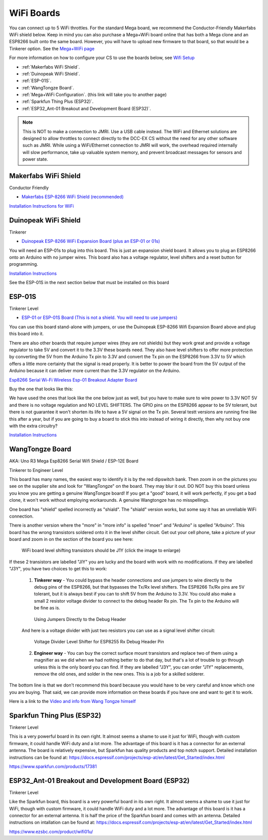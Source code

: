 ************
WiFi Boards
************

You can connect up to 5 WiFi throttles. For the standard Mega board, we recommend the Conductor-Friendly Makerfabs WiFi shield below. Keep in mind you can also purchase a Mega+WiFi board online that has both a Mega clone and an ESP8266 built onto the same board. However, you will have to upload new firmware to that board, so that would be a Tinkerer option. See the `Mega+WiFi page <../../advanced-setup/supported-microcontrollers/wif-mega.html>`_

For more information on how to configure your CS to use the boards below, see `Wifi Setup <../../get-started/wifi-setup.html>`_

- :ref:`Makerfabs WiFi Shield`.
- :ref:`Duinopeak WiFi Shield`.
- :ref:`ESP-01S`.
- :ref:`WangTongze Board`.
- :ref:`Mega+WiFi Configuration`. (this link will take you to another page)
- :ref:`Sparkfun Thing Plus (ESP32)`.
- :ref:`ESP32_Ant-01 Breakout and Development Board (ESP32)`.

.. NOTE:: This is NOT to make a connection to JMRI. Use a USB cable instead. The WiFi and Ethernet solutions are designed to allow throttles to connect directly to the DCC-EX CS without the need for any other software such as JMRI. While using a WiFi/Ethernet connection to JMRI will work, the overhead required internally will slow performance, take up valuable system memory, and prevent broadcast messages for sensors and power state.

Makerfabs WiFi Shield
======================

Conductor Friendly

* `Makerfabs ESP-8266 WiFi Shield (recommended) <https://www.makerfabs.com/esp8266-wifi-shield.html>`_

.. image:: ../../_static/images/wifi_jumpers1.jpg
   :alt: Makerfabs ESP-8266 WiFi Shield
   :scale: 70%


`Installation Instructions for WiFi <../../get-started/wifi-setup.html>`_

Duinopeak WiFi Shield
======================

Tinkerer

* `Duinopeak ESP-8266 WiFi Expansion Board (plus an ESP-01 or 01s) <https://usa.banggood.com/Duinopeak-ESP8266-ESP-01-WiFi-Expansion-Board-Shield-Without-ESP8266-Module-p-1391961.html?cur_warehouse=CN>`_

.. image:: ../../_static/images/duinopeak.jpg
   :alt: Duinopeak ESP-8266 WiFi Shield
   :scale: 60%

You will need an ESP-01s to plug into this board. This is just an expansion shield board. It allows you to plug an ESP8266 onto an Arduino with no jumper wires. This board also has a voltage regulator, level shifters and a reset button for programming.

`Installation Instructions <../../get-started/wifi-setup.html>`_

See the ESP-01S in the next section below that must be installed on this board


ESP-01S
=========

Tinkerer Level

* `ESP-01 or ESP-01S Board (This is not a shield. You will need to use jumpers) <https://www.amzn.com/B00O34AGSU/>`_

.. image:: ../../_static/images/esp-01s_2.jpg
   :alt: ESP-01S
   :scale: 60%

You can use this board stand-alone with jumpers, or use the Duinopeak ESP-8266 Wifi Expansion Board above and plug this board into it. 

There are also other boards that require jumper wires (they are not shields) but they work great and provide a voltage regulator to take 5V and convert it to the 3.3V these boards need. They also have level shifters to offer more protection by converting the 5V from the Arduino Tx pin to 3.3V and convert the Tx pin on the ESP8266 from 3.3V to 5V which offers a little more certainty that the signal is read properly. It is better to power the board from the 5V output of the Arduino because it can deliver more current than the 3.3V regulator on the Arduino.

`Esp8266 Serial Wi-Fi Wireless Esp-01 Breakout Adapter Board <https://www.aliexpress.com/i/32842569436.html>`_

Buy the one that looks like this:

.. image:: ../../_static/images/esp_breakout2.jpg
   :alt: ESP8266 Breakout Board
   :scale: 25%

We have used the ones that look like the one below just as well, but you have to make sure to wire power to 3.3V NOT 5V and there is no voltage regulation and NO LEVEL SHIFTERS. The GPIO pins on the ESP8266 appear to be 5V tolerant, but there is not guarantee it won't shorten its life to have a 5V signal on the Tx pin. Several testt versions are running fine like this after a year, but if you are going to buy a board to stick this into instead of wiring it directly, then why not buy one with the extra circuitry? 

.. image:: ../../_static/images/esp_breakout1.jpg
   :alt: ESP8266 Breakout Board
   :scale: 25%



`Installation Instructions <../../get-started/wifi-setup.html>`_

WangTongze Board 
==================

AKA: Uno R3 Mega Esp8266 Serial Wifi Shield / ESP-12E Board

Tinkerer to Engineer Level

.. image:: ../../_static/images/wifi/wangtongze_wifi_board.jpg
   :alt: ESP-01S
   :scale: 60%

This board has many names, the easiest way to identify it is by the red dipswitch bank. Then zoom in on the pictures you see on the supplier site and look for "WangTongze" on the board. They may blur it out. DO NOT buy this board unless you know you are getting a genuine WangTongze board! If you get a "good" board, it will work perfectly, if you get a bad clone, it won't work without employing workarounds. A genuine Wangtongze has no misspellings.

One board has "shield" spelled incorrectly as "shiald". The "shiald" version works, but some say it has an unreliable WiFi connection. 

There is another version where the "more" in "more info" is spelled "moer" and "Arduino" is spelled "Arbuino". This board has the wrong transistors soldered onto it in the level shifter circuit. Get out your cell phone, take a picture of your board and zoom in on the section of the board you see here:

.. figure:: ../../_static/images/wifi/wangtongze_transistors.png
   :alt: Wangongze level shifter transistors
   :class: with-shadow
   :scale: 15%

   WiFi board level shifting transistors should be J1Y (click the image to enlarge)

If these 2 transistors are labelled "JIY" you are lucky and the board with work with no modifications. If they are labelled "J3Y", you have two choices to get this to work:

 1. **Tinkerer way** - You could bypass the header connections and use jumpers to wire directly to the debug pins of the ESP8266, but that bypasses the Tx/Rx level shifters. The ESP8266 Tx/Rx pins are 5V tolerant, but it is always best if you can to shift 5V from the Arduino to 3.3V. You could also make a small 2 resistor voltage divider to connect to the debug header Rx pin. The Tx pin to the Arduino will be fine as is.

 .. figure:: ../../_static/images/wifi/wangtongze_jumpered.jpg
    :alt: Wangtongze Jumpering to the debug header
    :scale: 30%

    Using Jumpers Directly to the Debug Header



 And here is a voltage divider with just two resistors you can use as a signal level shifter circuit:

 .. figure:: ../../_static/images/wifi/esp_level_shifter.png
    :alt: 
    :scale: 70%

    Voltage Divider Level Shifter for ESP8255 Rx Debug Header Pin

 2. **Engineer way** - You can buy the correct surface mount transistors and replace two of them using a magnifier as we did when we had nothing better to do that day, but that's a lot of trouble to go through unless this is the only board you can find. If they are labelled "J3Y", you can order "J1Y" replacements, remove the old ones, and solder in the new ones. This is a job for a skilled solderer.

The bottom line is that we don't recommend this board because you would have to be very careful and know which one you are buying. That said, we can provide more information on these boards if you have one and want to get it to work.

Here is a link to the `Video and info from Wang Tongze himself <https://www.youtube.com/watch?v=LJcYgR479Vw>`_


Sparkfun Thing Plus (ESP32)
=============================

Tinkerer Level

This is a very powerful board in its own right. It almost seems a shame to use it just for WiFi, though with custom firmware, it could handle WiFi duty and a lot more. The advantage of this board is it has a connector for an external antenna. The board is relatively expensive, but Sparkfun has quality products and top notch support. Detailed installation instructions can be found at: https://docs.espressif.com/projects/esp-at/en/latest/Get_Started/index.html

.. image:: ../../_static/images/wifi/sparkfun_thing_plus.jpg
   :alt: Sparkfun Thing Plus
   :scale: 40%

https://www.sparkfun.com/products/17381


ESP32_Ant-01 Breakout and Development Board (ESP32)
========================================================

Tinkerer Level

.. image:: ../../_static/images/wifi/esp32_dev_board.jpg
   :alt: ESP32 dev board
   :scale: 65%

Like the Sparkfun board, this board is a very powerful board in its own right. It almost seems a shame to use it just for WiFi, though with custom firmware, it could handle WiFi duty and a lot more. The advantage of this board is it has a connector for an external antenna. It is half the price of the Sparkfun board and comes with an antenna. Detailed instructions on intallation can be found at: https://docs.espressif.com/projects/esp-at/en/latest/Get_Started/index.html

https://www.ezsbc.com/product/wifi01u/



